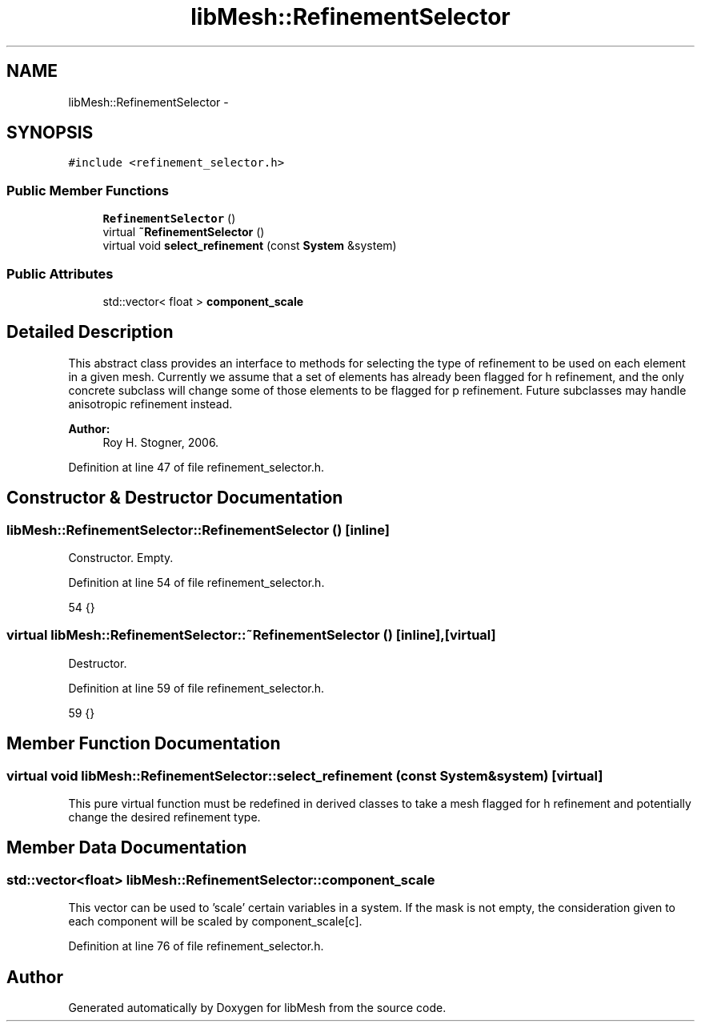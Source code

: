 .TH "libMesh::RefinementSelector" 3 "Tue May 6 2014" "libMesh" \" -*- nroff -*-
.ad l
.nh
.SH NAME
libMesh::RefinementSelector \- 
.SH SYNOPSIS
.br
.PP
.PP
\fC#include <refinement_selector\&.h>\fP
.SS "Public Member Functions"

.in +1c
.ti -1c
.RI "\fBRefinementSelector\fP ()"
.br
.ti -1c
.RI "virtual \fB~RefinementSelector\fP ()"
.br
.ti -1c
.RI "virtual void \fBselect_refinement\fP (const \fBSystem\fP &system)"
.br
.in -1c
.SS "Public Attributes"

.in +1c
.ti -1c
.RI "std::vector< float > \fBcomponent_scale\fP"
.br
.in -1c
.SH "Detailed Description"
.PP 
This abstract class provides an interface to methods for selecting the type of refinement to be used on each element in a given mesh\&. Currently we assume that a set of elements has already been flagged for h refinement, and the only concrete subclass will change some of those elements to be flagged for p refinement\&. Future subclasses may handle anisotropic refinement instead\&.
.PP
\fBAuthor:\fP
.RS 4
Roy H\&. Stogner, 2006\&. 
.RE
.PP

.PP
Definition at line 47 of file refinement_selector\&.h\&.
.SH "Constructor & Destructor Documentation"
.PP 
.SS "libMesh::RefinementSelector::RefinementSelector ()\fC [inline]\fP"
Constructor\&. Empty\&. 
.PP
Definition at line 54 of file refinement_selector\&.h\&.
.PP
.nf
54 {}
.fi
.SS "virtual libMesh::RefinementSelector::~RefinementSelector ()\fC [inline]\fP, \fC [virtual]\fP"
Destructor\&. 
.PP
Definition at line 59 of file refinement_selector\&.h\&.
.PP
.nf
59 {}
.fi
.SH "Member Function Documentation"
.PP 
.SS "virtual void libMesh::RefinementSelector::select_refinement (const \fBSystem\fP &system)\fC [virtual]\fP"
This pure virtual function must be redefined in derived classes to take a mesh flagged for h refinement and potentially change the desired refinement type\&. 
.SH "Member Data Documentation"
.PP 
.SS "std::vector<float> libMesh::RefinementSelector::component_scale"
This vector can be used to 'scale' certain variables in a system\&. If the mask is not empty, the consideration given to each component will be scaled by component_scale[c]\&. 
.PP
Definition at line 76 of file refinement_selector\&.h\&.

.SH "Author"
.PP 
Generated automatically by Doxygen for libMesh from the source code\&.

